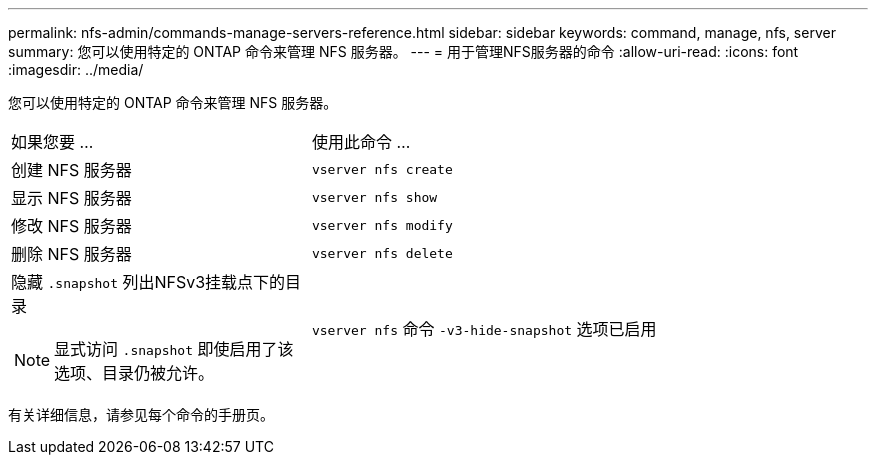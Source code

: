 ---
permalink: nfs-admin/commands-manage-servers-reference.html 
sidebar: sidebar 
keywords: command, manage, nfs, server 
summary: 您可以使用特定的 ONTAP 命令来管理 NFS 服务器。 
---
= 用于管理NFS服务器的命令
:allow-uri-read: 
:icons: font
:imagesdir: ../media/


[role="lead"]
您可以使用特定的 ONTAP 命令来管理 NFS 服务器。

[cols="35,65"]
|===


| 如果您要 ... | 使用此命令 ... 


 a| 
创建 NFS 服务器
 a| 
`vserver nfs create`



 a| 
显示 NFS 服务器
 a| 
`vserver nfs show`



 a| 
修改 NFS 服务器
 a| 
`vserver nfs modify`



 a| 
删除 NFS 服务器
 a| 
`vserver nfs delete`



 a| 
隐藏 `.snapshot` 列出NFSv3挂载点下的目录

[NOTE]
====
显式访问 `.snapshot` 即使启用了该选项、目录仍被允许。

==== a| 
`vserver nfs` 命令 `-v3-hide-snapshot` 选项已启用

|===
有关详细信息，请参见每个命令的手册页。
